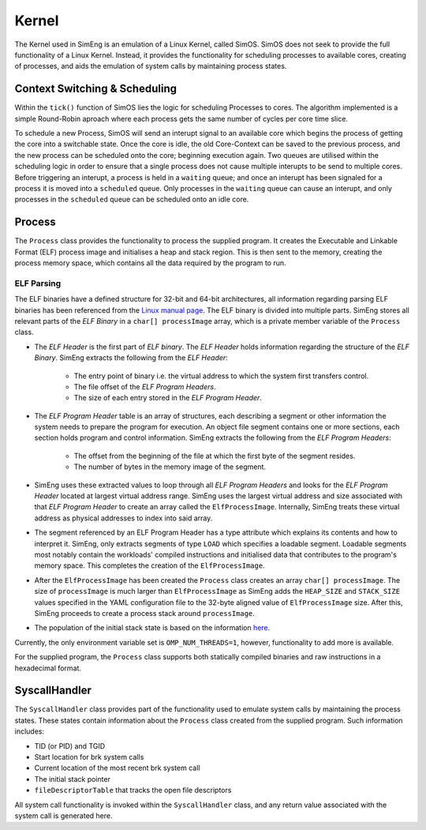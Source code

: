 Kernel
======

The Kernel used in SimEng is an emulation of a Linux Kernel, called SimOS. SimOS does not seek to provide the full functionality of a Linux Kernel. Instead, it provides the functionality for scheduling processes to available cores, creating of processes, and aids the emulation of system calls by maintaining process states.

Context Switching & Scheduling
-------------------------------
Within the ``tick()`` function of SimOS lies the logic for scheduling Processes to cores. The algorithm implemented is a simple Round-Robin aproach where each process gets the same number of cycles per core time slice.

To schedule a new Process, SimOS will send an interupt signal to an available core which begins the process of getting the core into a switchable state. Once the core is idle, the old Core-Context can be saved to the previous process, and the new process can be scheduled onto the core; beginning execution again. Two queues are utilised within the scheduling logic in order to ensure that a single process does not cause multiple interupts to be send to multiple cores. Before triggering an interupt, a process is held in a ``waiting`` queue; and once an interupt has been signaled for a process it is moved into a ``scheduled`` queue. Only processes in the ``waiting`` queue can cause an interupt, and only processes in the ``scheduled`` queue can be scheduled onto an idle core.

Process
------------

The ``Process`` class provides the functionality to process the supplied program. It creates the Executable and Linkable Format (ELF) process image and initialises a heap and stack region. This is then sent to the memory, creating the process memory space, which contains all the data required by the program to run.

ELF Parsing
~~~~~~~~~~~~
The ELF binaries have a defined structure for 32-bit and 64-bit architectures, all information regarding parsing ELF binaries has been referenced from the `Linux manual page <https://man7.org/linux/man-pages/man5/elf.5.html>`_. The ELF binary is divided into multiple parts. SimEng stores all relevant parts of the `ELF Binary` in a ``char[] processImage`` array, which is a private member variable of the ``Process`` class.

.. image:: ../../assets/elfstruct.png
  :alt: ELF Structure
  :align: center

* The `ELF Header` is the first part of `ELF binary`. The `ELF Header` holds information regarding the structure of the `ELF Binary`. SimEng extracts the following from the `ELF Header`:

    * The entry point of binary i.e. the virtual address to which the system first transfers control.
    * The file offset of the `ELF Program Headers`.
    * The size of each entry stored in the `ELF Program Header`.
* The `ELF Program Header` table is an array of structures, each describing a segment or other information the system needs to prepare the program for execution. An object file segment contains one or more sections, each section holds program and control information. SimEng extracts the following from the `ELF Program Headers`:

    * The offset from the beginning of the file at which the first byte of the segment resides.
    * The number of bytes in the memory image of the segment.
* SimEng uses these extracted values to loop through all `ELF Program Headers` and looks for the `ELF Program Header` located at largest virtual address range. SimEng uses the largest virtual address and size associated with that `ELF Program Header` to create an array called the ``ElfProcessImage``. Internally, SimEng treats these virtual address as physical addresses to index into said array.

* The segment referenced by an ELF Program Header has a type attribute which explains its contents and how to interpret it. SimEng, only extracts segments of type ``LOAD`` which specifies a loadable segment. Loadable segments most notably contain the workloads' compiled instructions and initialised data that contributes to the program's memory space. This completes the creation of the ``ElfProcessImage``.

* After the ``ElfProcessImage`` has been created the ``Process`` class creates an array ``char[] processImage``. The size of ``processImage`` is much larger than ``ElfProcessImage`` as SimEng adds the ``HEAP_SIZE`` and ``STACK_SIZE`` values specified in the YAML configuration file to the 32-byte aligned value of ``ElfProcessImage`` size. After this, SimEng proceeds to create a process stack around ``processImage``.

* The population of the initial stack state is based on the information `here <https://www.win.tue.nl/~aeb/linux/hh/stack-layout.html>`_. 

Currently, the only environment variable set is ``OMP_NUM_THREADS=1``, however, functionality to add more is available.

For the supplied program, the ``Process`` class supports both statically compiled binaries and raw instructions in a hexadecimal format.

SyscallHandler
-----

The ``SyscallHandler`` class provides part of the functionality used to emulate system calls by maintaining the process states. These states contain information about the ``Process`` class created from the supplied program. Such information includes:

- TID (or PID) and TGID
- Start location for brk system calls
- Current location of the most recent brk system call
- The initial stack pointer
- ``fileDescriptorTable`` that tracks the open file descriptors

All system call functionality is invoked within the ``SyscallHandler`` class, and any return value associated with the system call is generated here.
